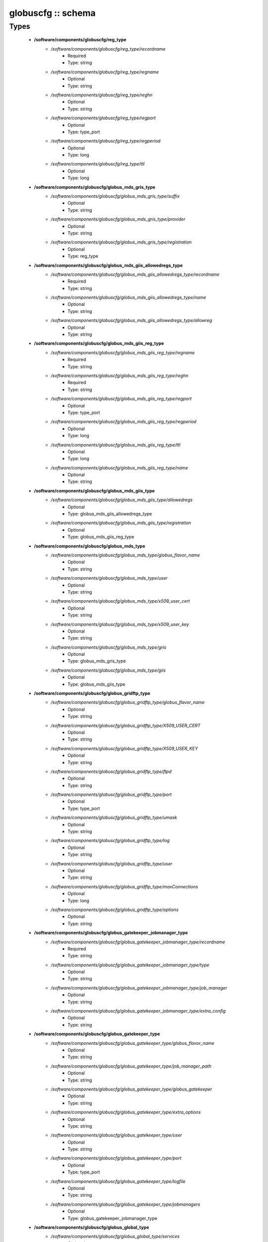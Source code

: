 ###################
globuscfg :: schema
###################

Types
-----

 - **/software/components/globuscfg/reg_type**
    - */software/components/globuscfg/reg_type/recordname*
        - Required
        - Type: string
    - */software/components/globuscfg/reg_type/regname*
        - Optional
        - Type: string
    - */software/components/globuscfg/reg_type/reghn*
        - Optional
        - Type: string
    - */software/components/globuscfg/reg_type/regport*
        - Optional
        - Type: type_port
    - */software/components/globuscfg/reg_type/regperiod*
        - Optional
        - Type: long
    - */software/components/globuscfg/reg_type/ttl*
        - Optional
        - Type: long
 - **/software/components/globuscfg/globus_mds_gris_type**
    - */software/components/globuscfg/globus_mds_gris_type/suffix*
        - Optional
        - Type: string
    - */software/components/globuscfg/globus_mds_gris_type/provider*
        - Optional
        - Type: string
    - */software/components/globuscfg/globus_mds_gris_type/registration*
        - Optional
        - Type: reg_type
 - **/software/components/globuscfg/globus_mds_giis_allowedregs_type**
    - */software/components/globuscfg/globus_mds_giis_allowedregs_type/recordname*
        - Required
        - Type: string
    - */software/components/globuscfg/globus_mds_giis_allowedregs_type/name*
        - Optional
        - Type: string
    - */software/components/globuscfg/globus_mds_giis_allowedregs_type/allowreg*
        - Optional
        - Type: string
 - **/software/components/globuscfg/globus_mds_giis_reg_type**
    - */software/components/globuscfg/globus_mds_giis_reg_type/regname*
        - Required
        - Type: string
    - */software/components/globuscfg/globus_mds_giis_reg_type/reghn*
        - Required
        - Type: string
    - */software/components/globuscfg/globus_mds_giis_reg_type/regport*
        - Optional
        - Type: type_port
    - */software/components/globuscfg/globus_mds_giis_reg_type/regperiod*
        - Optional
        - Type: long
    - */software/components/globuscfg/globus_mds_giis_reg_type/ttl*
        - Optional
        - Type: long
    - */software/components/globuscfg/globus_mds_giis_reg_type/name*
        - Optional
        - Type: string
 - **/software/components/globuscfg/globus_mds_giis_type**
    - */software/components/globuscfg/globus_mds_giis_type/allowedregs*
        - Optional
        - Type: globus_mds_giis_allowedregs_type
    - */software/components/globuscfg/globus_mds_giis_type/registration*
        - Optional
        - Type: globus_mds_giis_reg_type
 - **/software/components/globuscfg/globus_mds_type**
    - */software/components/globuscfg/globus_mds_type/globus_flavor_name*
        - Optional
        - Type: string
    - */software/components/globuscfg/globus_mds_type/user*
        - Optional
        - Type: string
    - */software/components/globuscfg/globus_mds_type/x509_user_cert*
        - Optional
        - Type: string
    - */software/components/globuscfg/globus_mds_type/x509_user_key*
        - Optional
        - Type: string
    - */software/components/globuscfg/globus_mds_type/gris*
        - Optional
        - Type: globus_mds_gris_type
    - */software/components/globuscfg/globus_mds_type/giis*
        - Optional
        - Type: globus_mds_giis_type
 - **/software/components/globuscfg/globus_gridftp_type**
    - */software/components/globuscfg/globus_gridftp_type/globus_flavor_name*
        - Optional
        - Type: string
    - */software/components/globuscfg/globus_gridftp_type/X509_USER_CERT*
        - Optional
        - Type: string
    - */software/components/globuscfg/globus_gridftp_type/X509_USER_KEY*
        - Optional
        - Type: string
    - */software/components/globuscfg/globus_gridftp_type/ftpd*
        - Optional
        - Type: string
    - */software/components/globuscfg/globus_gridftp_type/port*
        - Optional
        - Type: type_port
    - */software/components/globuscfg/globus_gridftp_type/umask*
        - Optional
        - Type: string
    - */software/components/globuscfg/globus_gridftp_type/log*
        - Optional
        - Type: string
    - */software/components/globuscfg/globus_gridftp_type/user*
        - Optional
        - Type: string
    - */software/components/globuscfg/globus_gridftp_type/maxConnections*
        - Optional
        - Type: long
    - */software/components/globuscfg/globus_gridftp_type/options*
        - Optional
        - Type: string
 - **/software/components/globuscfg/globus_gatekeeper_jobmanager_type**
    - */software/components/globuscfg/globus_gatekeeper_jobmanager_type/recordname*
        - Required
        - Type: string
    - */software/components/globuscfg/globus_gatekeeper_jobmanager_type/type*
        - Optional
        - Type: string
    - */software/components/globuscfg/globus_gatekeeper_jobmanager_type/job_manager*
        - Optional
        - Type: string
    - */software/components/globuscfg/globus_gatekeeper_jobmanager_type/extra_config*
        - Optional
        - Type: string
 - **/software/components/globuscfg/globus_gatekeeper_type**
    - */software/components/globuscfg/globus_gatekeeper_type/globus_flavor_name*
        - Optional
        - Type: string
    - */software/components/globuscfg/globus_gatekeeper_type/job_manager_path*
        - Optional
        - Type: string
    - */software/components/globuscfg/globus_gatekeeper_type/globus_gatekeeper*
        - Optional
        - Type: string
    - */software/components/globuscfg/globus_gatekeeper_type/extra_options*
        - Optional
        - Type: string
    - */software/components/globuscfg/globus_gatekeeper_type/user*
        - Optional
        - Type: string
    - */software/components/globuscfg/globus_gatekeeper_type/port*
        - Optional
        - Type: type_port
    - */software/components/globuscfg/globus_gatekeeper_type/logfile*
        - Optional
        - Type: string
    - */software/components/globuscfg/globus_gatekeeper_type/jobmanagers*
        - Optional
        - Type: globus_gatekeeper_jobmanager_type
 - **/software/components/globuscfg/globus_global_type**
    - */software/components/globuscfg/globus_global_type/services*
        - Optional
        - Type: string
    - */software/components/globuscfg/globus_global_type/paths*
        - Optional
        - Type: string
    - */software/components/globuscfg/globus_global_type/globus_flavor_name*
        - Required
        - Type: string
    - */software/components/globuscfg/globus_global_type/GLOBUS_LOCATION*
        - Required
        - Type: string
        - Default value: /opt/globus
    - */software/components/globuscfg/globus_global_type/GPT_LOCATION*
        - Required
        - Type: string
        - Default value: /opt/gpt
    - */software/components/globuscfg/globus_global_type/GLOBUS_CONFIG*
        - Required
        - Type: string
        - Default value: /etc/globus.conf
    - */software/components/globuscfg/globus_global_type/GLOBUS_TCP_PORT_RANGE*
        - Optional
        - Type: string
    - */software/components/globuscfg/globus_global_type/GLOBUS_UDP_PORT_RANGE*
        - Optional
        - Type: string
    - */software/components/globuscfg/globus_global_type/LD_LIBRARY_PATH*
        - Optional
        - Type: string
    - */software/components/globuscfg/globus_global_type/x509_user_cert*
        - Optional
        - Type: string
    - */software/components/globuscfg/globus_global_type/x509_user_key*
        - Optional
        - Type: string
    - */software/components/globuscfg/globus_global_type/x509_cert_dir*
        - Required
        - Type: string
        - Default value: /etc/grid-security/certificates
    - */software/components/globuscfg/globus_global_type/gridmap*
        - Optional
        - Type: string
    - */software/components/globuscfg/globus_global_type/gridmapdir*
        - Optional
        - Type: string
    - */software/components/globuscfg/globus_global_type/mds*
        - Optional
        - Type: globus_mds_type
    - */software/components/globuscfg/globus_global_type/gridftp*
        - Optional
        - Type: globus_gridftp_type
    - */software/components/globuscfg/globus_global_type/gatekeeper*
        - Optional
        - Type: globus_gatekeeper_type
    - */software/components/globuscfg/globus_global_type/sysconfigUpdate*
        - Optional
        - Type: boolean
        - Default value: true
 - **/software/components/globuscfg/globuscfg_component_type**
